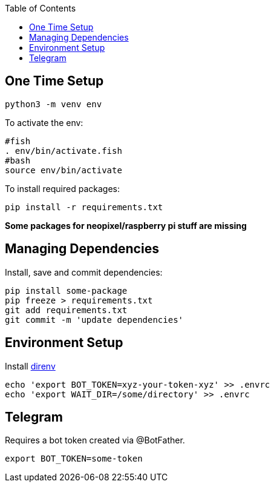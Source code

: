 :toc:

== One Time Setup

....
python3 -m venv env
....

To activate the env:

....
#fish
. env/bin/activate.fish
#bash
source env/bin/activate
....

To install required packages:

....
pip install -r requirements.txt
....

*Some packages for neopixel/raspberry pi stuff are missing*

== Managing Dependencies

Install, save and commit dependencies:

....
pip install some-package
pip freeze > requirements.txt
git add requirements.txt
git commit -m 'update dependencies'
....

== Environment Setup

Install https://direnv.net/[direnv]

....
echo 'export BOT_TOKEN=xyz-your-token-xyz' >> .envrc
echo 'export WAIT_DIR=/some/directory' >> .envrc
....

== Telegram

Requires a bot token created via @BotFather.

....
export BOT_TOKEN=some-token
....
